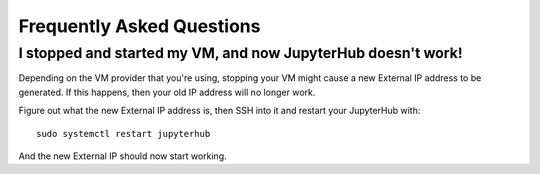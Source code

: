 Frequently Asked Questions
==========================

I stopped and started my VM, and now JupyterHub doesn't work!
----------------------------------------------------------------------

Depending on the VM provider that you're using, stopping your VM might
cause a new External IP address to be generated. If this happens, then your
old IP address will no longer work.

Figure out what the new External IP address is, then SSH into it and
restart your JupyterHub with::

    sudo systemctl restart jupyterhub

And the new External IP should now start working.
